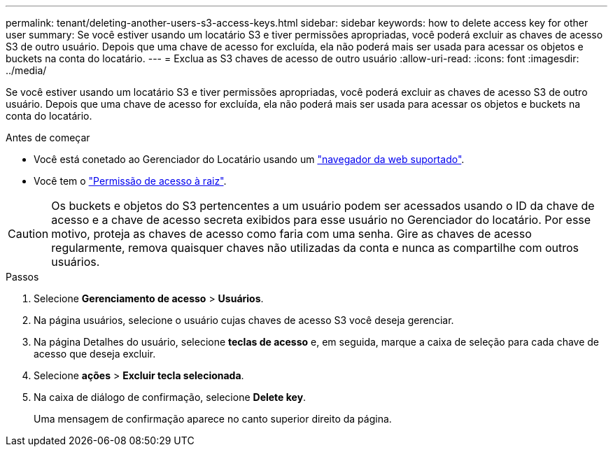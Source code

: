 ---
permalink: tenant/deleting-another-users-s3-access-keys.html 
sidebar: sidebar 
keywords: how to delete access key for other user 
summary: Se você estiver usando um locatário S3 e tiver permissões apropriadas, você poderá excluir as chaves de acesso S3 de outro usuário. Depois que uma chave de acesso for excluída, ela não poderá mais ser usada para acessar os objetos e buckets na conta do locatário. 
---
= Exclua as S3 chaves de acesso de outro usuário
:allow-uri-read: 
:icons: font
:imagesdir: ../media/


[role="lead"]
Se você estiver usando um locatário S3 e tiver permissões apropriadas, você poderá excluir as chaves de acesso S3 de outro usuário. Depois que uma chave de acesso for excluída, ela não poderá mais ser usada para acessar os objetos e buckets na conta do locatário.

.Antes de começar
* Você está conetado ao Gerenciador do Locatário usando um link:../admin/web-browser-requirements.html["navegador da web suportado"].
* Você tem o link:tenant-management-permissions.html["Permissão de acesso à raiz"].



CAUTION: Os buckets e objetos do S3 pertencentes a um usuário podem ser acessados usando o ID da chave de acesso e a chave de acesso secreta exibidos para esse usuário no Gerenciador do locatário. Por esse motivo, proteja as chaves de acesso como faria com uma senha. Gire as chaves de acesso regularmente, remova quaisquer chaves não utilizadas da conta e nunca as compartilhe com outros usuários.

.Passos
. Selecione *Gerenciamento de acesso* > *Usuários*.
. Na página usuários, selecione o usuário cujas chaves de acesso S3 você deseja gerenciar.
. Na página Detalhes do usuário, selecione *teclas de acesso* e, em seguida, marque a caixa de seleção para cada chave de acesso que deseja excluir.
. Selecione *ações* > *Excluir tecla selecionada*.
. Na caixa de diálogo de confirmação, selecione *Delete key*.
+
Uma mensagem de confirmação aparece no canto superior direito da página.


